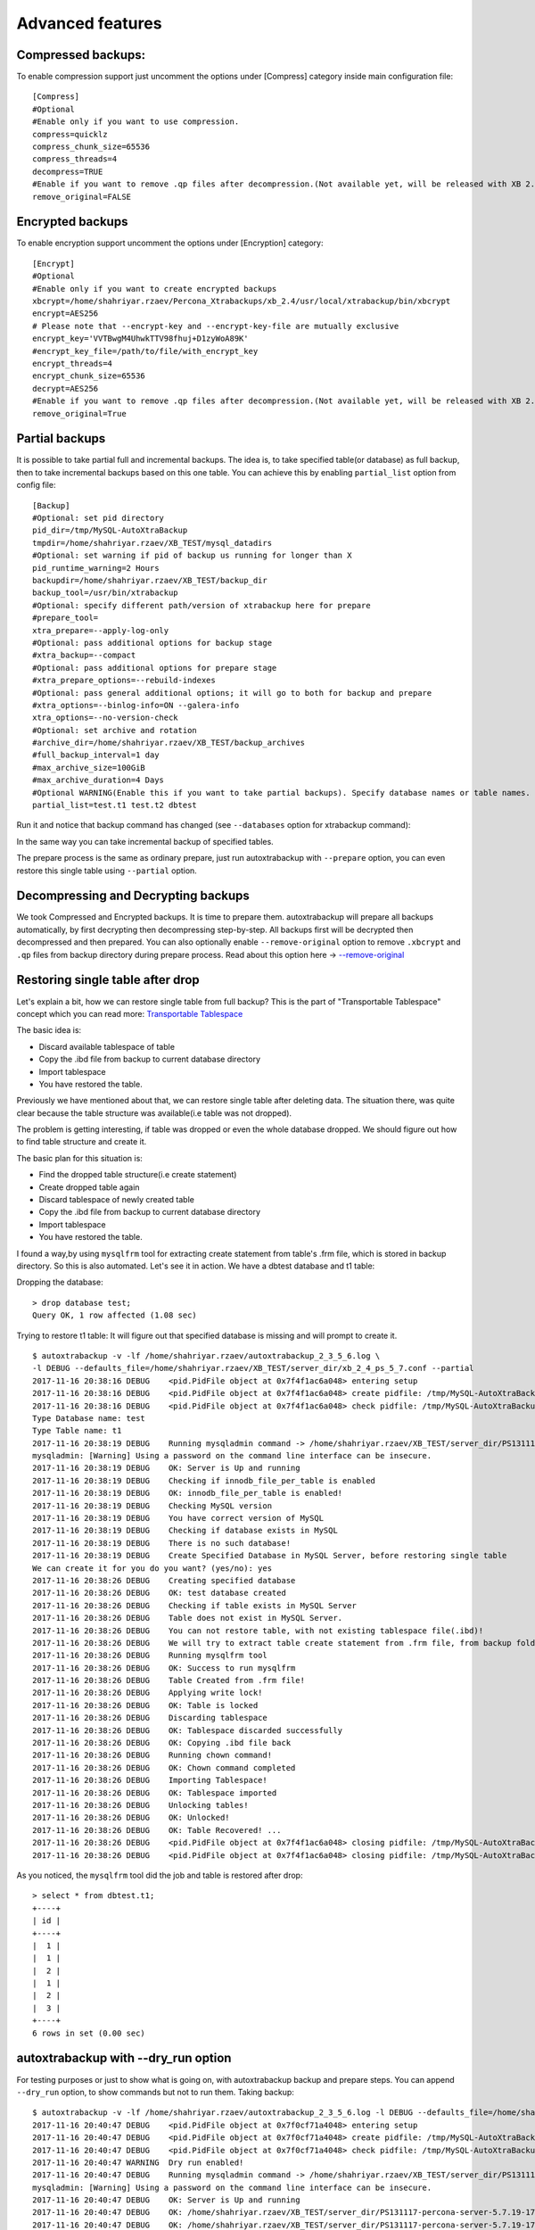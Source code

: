 Advanced features
=================

Compressed backups:
-------------------

To enable compression support just uncomment the options under
[Compress] category inside main configuration file:

::

    [Compress]
    #Optional
    #Enable only if you want to use compression.
    compress=quicklz
    compress_chunk_size=65536
    compress_threads=4
    decompress=TRUE
    #Enable if you want to remove .qp files after decompression.(Not available yet, will be released with XB 2.3.7 and 2.4.6)
    remove_original=FALSE


Encrypted backups
-----------------

To enable encryption support uncomment the options under [Encryption]
category:

::

    [Encrypt]
    #Optional
    #Enable only if you want to create encrypted backups
    xbcrypt=/home/shahriyar.rzaev/Percona_Xtrabackups/xb_2.4/usr/local/xtrabackup/bin/xbcrypt
    encrypt=AES256
    # Please note that --encrypt-key and --encrypt-key-file are mutually exclusive
    encrypt_key='VVTBwgM4UhwkTTV98fhuj+D1zyWoA89K'
    #encrypt_key_file=/path/to/file/with_encrypt_key
    encrypt_threads=4
    encrypt_chunk_size=65536
    decrypt=AES256
    #Enable if you want to remove .qp files after decompression.(Not available yet, will be released with XB 2.3.7 and 2.4.6)
    remove_original=True


Partial backups
---------------

It is possible to take partial full and incremental backups. The idea is, to take specified table(or database) as full backup,
then to take incremental backups based on this one table.
You can achieve this by enabling ``partial_list`` option from config file:


::

    [Backup]
    #Optional: set pid directory
    pid_dir=/tmp/MySQL-AutoXtraBackup
    tmpdir=/home/shahriyar.rzaev/XB_TEST/mysql_datadirs
    #Optional: set warning if pid of backup us running for longer than X
    pid_runtime_warning=2 Hours
    backupdir=/home/shahriyar.rzaev/XB_TEST/backup_dir
    backup_tool=/usr/bin/xtrabackup
    #Optional: specify different path/version of xtrabackup here for prepare
    #prepare_tool=
    xtra_prepare=--apply-log-only
    #Optional: pass additional options for backup stage
    #xtra_backup=--compact
    #Optional: pass additional options for prepare stage
    #xtra_prepare_options=--rebuild-indexes
    #Optional: pass general additional options; it will go to both for backup and prepare
    #xtra_options=--binlog-info=ON --galera-info
    xtra_options=--no-version-check
    #Optional: set archive and rotation
    #archive_dir=/home/shahriyar.rzaev/XB_TEST/backup_archives
    #full_backup_interval=1 day
    #max_archive_size=100GiB
    #max_archive_duration=4 Days
    #Optional WARNING(Enable this if you want to take partial backups). Specify database names or table names.
    partial_list=test.t1 test.t2 dbtest


Run it and notice that backup command has changed (see ``--databases`` option for xtrabackup command):

In the same way you can take incremental backup of specified tables.

The prepare process is the same as ordinary prepare, just run autoxtrabackup with ``--prepare`` option, you can even restore this single table using ``--partial`` option.

Decompressing and Decrypting backups
------------------------------------

We took Compressed and Encrypted backups.
It is time to prepare them.
autoxtrabackup will prepare all backups automatically, by first decrypting then
decompressing step-by-step.
All backups first will be decrypted then decompressed and then
prepared.
You can also optionally enable ``--remove-original`` option to
remove ``.xbcrypt`` and ``.qp`` files from backup directory during prepare
process. Read about this option here -> `--remove-original <https://www.percona.com/doc/percona-xtrabackup/2.4/xtrabackup_bin/xbk_option_reference.html#cmdoption-xtrabackup-remove-original>`_

Restoring single table after drop
---------------------------------

Let's explain a bit, how we can restore single table from full backup?
This is the part of "Transportable Tablespace" concept which you can read more: `Transportable Tablespace <https://dev.mysql.com/doc/refman/5.7/en/tablespace-copying.html>`_

The basic idea is:

-  Discard available tablespace of table
-  Copy the .ibd file from backup to current database directory
-  Import tablespace
-  You have restored the table.

Previously we have mentioned about that, we can restore single table
after deleting data. The situation there, was quite clear because the
table structure was available(i.e table was not dropped).

The problem is getting interesting, if table was dropped or even the
whole database dropped. We should figure out how to find table structure
and create it.

The basic plan for this situation is:

-  Find the dropped table structure(i.e create statement)
-  Create dropped table again
-  Discard tablespace of newly created table
-  Copy the .ibd file from backup to current database directory
-  Import tablespace
-  You have restored the table.

I found a way,by using ``mysqlfrm`` tool for extracting create statement
from table's .frm file, which is stored in backup directory. So this is
also automated. Let's see it in action. We have a dbtest database and t1 table:

Dropping the database:

::

        > drop database test;
        Query OK, 1 row affected (1.08 sec)


Trying to restore t1 table: It will figure out that specified database is missing and will prompt to create it.

::


        $ autoxtrabackup -v -lf /home/shahriyar.rzaev/autoxtrabackup_2_3_5_6.log \
        -l DEBUG --defaults_file=/home/shahriyar.rzaev/XB_TEST/server_dir/xb_2_4_ps_5_7.conf --partial
        2017-11-16 20:38:16 DEBUG    <pid.PidFile object at 0x7f4f1ac6a048> entering setup
        2017-11-16 20:38:16 DEBUG    <pid.PidFile object at 0x7f4f1ac6a048> create pidfile: /tmp/MySQL-AutoXtraBackup/autoxtrabackup.pid
        2017-11-16 20:38:16 DEBUG    <pid.PidFile object at 0x7f4f1ac6a048> check pidfile: /tmp/MySQL-AutoXtraBackup/autoxtrabackup.pid
        Type Database name: test
        Type Table name: t1
        2017-11-16 20:38:19 DEBUG    Running mysqladmin command -> /home/shahriyar.rzaev/XB_TEST/server_dir/PS131117-percona-server-5.7.19-17-linux-x86_64/bin/mysqladmin --defaults-file= --user=root --password= status --socket=/home/shahriyar.rzaev/XB_TEST/server_dir/PS131117-percona-server-5.7.19-17-linux-x86_64/socket.sock
        mysqladmin: [Warning] Using a password on the command line interface can be insecure.
        2017-11-16 20:38:19 DEBUG    OK: Server is Up and running
        2017-11-16 20:38:19 DEBUG    Checking if innodb_file_per_table is enabled
        2017-11-16 20:38:19 DEBUG    OK: innodb_file_per_table is enabled!
        2017-11-16 20:38:19 DEBUG    Checking MySQL version
        2017-11-16 20:38:19 DEBUG    You have correct version of MySQL
        2017-11-16 20:38:19 DEBUG    Checking if database exists in MySQL
        2017-11-16 20:38:19 DEBUG    There is no such database!
        2017-11-16 20:38:19 DEBUG    Create Specified Database in MySQL Server, before restoring single table
        We can create it for you do you want? (yes/no): yes
        2017-11-16 20:38:26 DEBUG    Creating specified database
        2017-11-16 20:38:26 DEBUG    OK: test database created
        2017-11-16 20:38:26 DEBUG    Checking if table exists in MySQL Server
        2017-11-16 20:38:26 DEBUG    Table does not exist in MySQL Server.
        2017-11-16 20:38:26 DEBUG    You can not restore table, with not existing tablespace file(.ibd)!
        2017-11-16 20:38:26 DEBUG    We will try to extract table create statement from .frm file, from backup folder
        2017-11-16 20:38:26 DEBUG    Running mysqlfrm tool
        2017-11-16 20:38:26 DEBUG    OK: Success to run mysqlfrm
        2017-11-16 20:38:26 DEBUG    Table Created from .frm file!
        2017-11-16 20:38:26 DEBUG    Applying write lock!
        2017-11-16 20:38:26 DEBUG    OK: Table is locked
        2017-11-16 20:38:26 DEBUG    Discarding tablespace
        2017-11-16 20:38:26 DEBUG    OK: Tablespace discarded successfully
        2017-11-16 20:38:26 DEBUG    OK: Copying .ibd file back
        2017-11-16 20:38:26 DEBUG    Running chown command!
        2017-11-16 20:38:26 DEBUG    OK: Chown command completed
        2017-11-16 20:38:26 DEBUG    Importing Tablespace!
        2017-11-16 20:38:26 DEBUG    OK: Tablespace imported
        2017-11-16 20:38:26 DEBUG    Unlocking tables!
        2017-11-16 20:38:26 DEBUG    OK: Unlocked!
        2017-11-16 20:38:26 DEBUG    OK: Table Recovered! ...
        2017-11-16 20:38:26 DEBUG    <pid.PidFile object at 0x7f4f1ac6a048> closing pidfile: /tmp/MySQL-AutoXtraBackup/autoxtrabackup.pid
        2017-11-16 20:38:26 DEBUG    <pid.PidFile object at 0x7f4f1ac6a048> closing pidfile: /tmp/MySQL-AutoXtraBackup/autoxtrabackup.pid

As you noticed, the ``mysqlfrm`` tool did the job and table is restored after drop:

::

        > select * from dbtest.t1;
        +----+
        | id |
        +----+
        |  1 |
        |  1 |
        |  2 |
        |  1 |
        |  2 |
        |  3 |
        +----+
        6 rows in set (0.00 sec)


autoxtrabackup with --dry_run option
------------------------------------

For testing purposes or just to show what is going on, with autoxtrabackup backup and prepare steps.
You can append ``--dry_run`` option, to show commands but not to run them.
Taking backup:

::


        $ autoxtrabackup -v -lf /home/shahriyar.rzaev/autoxtrabackup_2_3_5_6.log -l DEBUG --defaults_file=/home/shahriyar.rzaev/XB_TEST/server_dir/xb_2_4_ps_5_7.conf --backup --dry_run
        2017-11-16 20:40:47 DEBUG    <pid.PidFile object at 0x7f0cf71a4048> entering setup
        2017-11-16 20:40:47 DEBUG    <pid.PidFile object at 0x7f0cf71a4048> create pidfile: /tmp/MySQL-AutoXtraBackup/autoxtrabackup.pid
        2017-11-16 20:40:47 DEBUG    <pid.PidFile object at 0x7f0cf71a4048> check pidfile: /tmp/MySQL-AutoXtraBackup/autoxtrabackup.pid
        2017-11-16 20:40:47 WARNING  Dry run enabled!
        2017-11-16 20:40:47 DEBUG    Running mysqladmin command -> /home/shahriyar.rzaev/XB_TEST/server_dir/PS131117-percona-server-5.7.19-17-linux-x86_64/bin/mysqladmin --defaults-file= --user=root --password= status --socket=/home/shahriyar.rzaev/XB_TEST/server_dir/PS131117-percona-server-5.7.19-17-linux-x86_64/socket.sock
        mysqladmin: [Warning] Using a password on the command line interface can be insecure.
        2017-11-16 20:40:47 DEBUG    OK: Server is Up and running
        2017-11-16 20:40:47 DEBUG    OK: /home/shahriyar.rzaev/XB_TEST/server_dir/PS131117-percona-server-5.7.19-17-linux-x86_64/bin/mysql exists
        2017-11-16 20:40:47 DEBUG    OK: /home/shahriyar.rzaev/XB_TEST/server_dir/PS131117-percona-server-5.7.19-17-linux-x86_64/bin/mysqladmin exists
        2017-11-16 20:40:47 DEBUG    Skipping my.cnf check, because it is not specified
        2017-11-16 20:40:47 DEBUG    OK: XtraBackup exists
        2017-11-16 20:40:47 DEBUG    OK: Main backup directory exists
        2017-11-16 20:40:47 DEBUG    OK: Full Backup directory exists
        2017-11-16 20:40:47 DEBUG    OK: Increment directory exists
        2017-11-16 20:40:47 DEBUG    OK: Check status
        2017-11-16 20:40:47 DEBUG    - - - - You have a full backup that is less than 86400 seconds old. - - - -
        2017-11-16 20:40:47 DEBUG    - - - - We will take an incremental one based on recent Full Backup - - - -
        2017-11-16 20:40:50 DEBUG    Using xbstream to extract and decrypt from inc_backup.stream!
        2017-11-16 20:40:50 DEBUG    The following xbstream command will be executed /home/shahriyar.rzaev/XB_TEST/server_dir/target/percona-xtrabackup-2.4.x-debug/bin/xbstream -x --parallel=100 --decrypt=AES256 --encrypt-key=VVTBwgM4UhwkTTV98fhuj+D1zyWoA89K --encrypt-threads=4 < /home/shahriyar.rzaev/XB_TEST/backup_dir/ps_5_7_x_2_4/inc/2017-11-16_20-13-39/inc_backup.stream -C /home/shahriyar.rzaev/XB_TEST/backup_dir/ps_5_7_x_2_4/inc/2017-11-16_20-13-39
        2017-11-16 20:40:50 WARNING  Streaming is enabled!
        2017-11-16 20:40:50 DEBUG    The following backup command will be executed /home/shahriyar.rzaev/XB_TEST/server_dir/target/percona-xtrabackup-2.4.x-debug/bin/xtrabackup --defaults-file= --user=root --password=''  --target-dir=/home/shahriyar.rzaev/XB_TEST/backup_dir/ps_5_7_x_2_4/inc/2017-11-16_20-40-50 --incremental-basedir=/home/shahriyar.rzaev/XB_TEST/backup_dir/ps_5_7_x_2_4/inc/2017-11-16_20-13-39 --backup --socket=/home/shahriyar.rzaev/XB_TEST/server_dir/PS131117-percona-server-5.7.19-17-linux-x86_64/socket.sock --compress=quicklz --compress_chunk_size=65536 --encrypt=AES256 --encrypt-key=VVTBwgM4UhwkTTV98fhuj+D1zyWoA89K --encrypt-threads=4 --encrypt-chunk-size=65536 --slave-info --no-version-check --core-file --parallel=1 --throttle=40 --keyring-file-data=/home/shahriyar.rzaev/XB_TEST/server_dir/PS131117-percona-server-5.7.19-17-linux-x86_64/mysql-keyring/keyring --stream="xbstream" > /home/shahriyar.rzaev/XB_TEST/backup_dir/ps_5_7_x_2_4/inc/2017-11-16_20-40-50/inc_backup.stream
        2017-11-16 20:40:50 DEBUG    <pid.PidFile object at 0x7f0cf71a4048> closing pidfile: /tmp/MySQL-AutoXtraBackup/autoxtrabackup.pid
        2017-11-16 20:40:50 DEBUG    <pid.PidFile object at 0x7f0cf71a4048> closing pidfile: /tmp/MySQL-AutoXtraBackup/autoxtrabackup.pid

Preparing backups:

::


        $ autoxtrabackup -v -lf /home/shahriyar.rzaev/autoxtrabackup_2_3_5_6.log -l DEBUG --defaults_file=/home/shahriyar.rzaev/XB_TEST/server_dir/xb_2_4_ps_5_7.conf --prepare --dry_run
        2017-11-16 20:41:49 DEBUG    <pid.PidFile object at 0x7fac08f9e048> entering setup
        2017-11-16 20:41:49 DEBUG    <pid.PidFile object at 0x7fac08f9e048> create pidfile: /tmp/MySQL-AutoXtraBackup/autoxtrabackup.pid
        2017-11-16 20:41:49 DEBUG    <pid.PidFile object at 0x7fac08f9e048> check pidfile: /tmp/MySQL-AutoXtraBackup/autoxtrabackup.pid
        2017-11-16 20:41:49 WARNING  Dry run enabled!
        2017-11-16 20:41:49 WARNING  Do not recover/copy-back in this mode!
        - - - - - - - - - - - - - - - - - - - - - - - - - - - - - - - - - - - - - - - - - - - - - - - - - - -

        Preparing full/inc backups!
        What do you want to do?
        1. Prepare Backups and keep for future usage. NOTE('Once Prepared Backups Can not be prepared Again')
        2. Prepare Backups and restore/recover/copy-back immediately
        3. Just copy-back previously prepared backups
        Please Choose one of options and type 1 or 2 or 3: 1

        - - - - - - - - - - - - - - - - - - - - - - - - - - - - - - - - - - - - - - - - - - - - - - - - - - -
        2017-11-16 20:41:53 DEBUG    - - - - You have Incremental backups. - - - -
        2017-11-16 20:41:53 DEBUG    - - - - Preparing Full backup for incrementals - - - -
        2017-11-16 20:41:53 DEBUG    - - - - Final prepare,will occur after preparing all inc backups - - - -
        2017-11-16 20:41:56 DEBUG    Trying to decrypt backup
        2017-11-16 20:41:56 DEBUG    Running decrypt command -> /home/shahriyar.rzaev/XB_TEST/server_dir/target/percona-xtrabackup-2.4.x-debug/bin/xtrabackup --decrypt=AES256 --encrypt-key=VVTBwgM4UhwkTTV98fhuj+D1zyWoA89K --target-dir=/home/shahriyar.rzaev/XB_TEST/backup_dir/ps_5_7_x_2_4/full/2017-11-16_20-10-53 --remove-original
        2017-11-16 20:41:56 DEBUG    Trying to decompress backup
        2017-11-16 20:41:56 DEBUG    Running decompress command -> /home/shahriyar.rzaev/XB_TEST/server_dir/target/percona-xtrabackup-2.4.x-debug/bin/xtrabackup --decompress=TRUE --target-dir=/home/shahriyar.rzaev/XB_TEST/backup_dir/ps_5_7_x_2_4/full/2017-11-16_20-10-53 --remove-original
        2017-11-16 20:41:56 DEBUG    Running prepare command -> /home/shahriyar.rzaev/XB_TEST/server_dir/target/percona-xtrabackup-2.4.x-debug/bin/xtrabackup --prepare --apply-log-only --target-dir=/home/shahriyar.rzaev/XB_TEST/backup_dir/ps_5_7_x_2_4/full/2017-11-16_20-10-53 --slave-info --no-version-check --core-file --parallel=1 --throttle=40 --keyring-file-data=/home/shahriyar.rzaev/XB_TEST/server_dir/PS131117-percona-server-5.7.19-17-linux-x86_64/mysql-keyring/keyring
        2017-11-16 20:41:56 DEBUG    Preparing Incs:
        2017-11-16 20:41:56 DEBUG    Preparing inc backups in sequence. inc backup dir/name is 2017-11-16_20-12-23
        2017-11-16 20:41:56 DEBUG    Trying to decrypt backup
        2017-11-16 20:41:56 DEBUG    Running decrypt command -> /home/shahriyar.rzaev/XB_TEST/server_dir/target/percona-xtrabackup-2.4.x-debug/bin/xtrabackup --decrypt=AES256 --encrypt-key=VVTBwgM4UhwkTTV98fhuj+D1zyWoA89K --target-dir=/home/shahriyar.rzaev/XB_TEST/backup_dir/ps_5_7_x_2_4/inc/2017-11-16_20-12-23 --remove-original
        2017-11-16 20:41:56 DEBUG    Trying to decompress backup
        2017-11-16 20:41:56 DEBUG    Running decompress command -> /home/shahriyar.rzaev/XB_TEST/server_dir/target/percona-xtrabackup-2.4.x-debug/bin/xtrabackup --decompress=TRUE --target-dir=/home/shahriyar.rzaev/XB_TEST/backup_dir/ps_5_7_x_2_4/inc/2017-11-16_20-12-23 --remove-original
        2017-11-16 20:41:56 DEBUG    Running prepare command -> /home/shahriyar.rzaev/XB_TEST/server_dir/target/percona-xtrabackup-2.4.x-debug/bin/xtrabackup --prepare --apply-log-only --target-dir=/home/shahriyar.rzaev/XB_TEST/backup_dir/ps_5_7_x_2_4/full/2017-11-16_20-10-53 --incremental-dir=/home/shahriyar.rzaev/XB_TEST/backup_dir/ps_5_7_x_2_4/inc/2017-11-16_20-12-23 --slave-info --no-version-check --core-file --parallel=1 --throttle=40 --keyring-file-data=/home/shahriyar.rzaev/XB_TEST/server_dir/PS131117-percona-server-5.7.19-17-linux-x86_64/mysql-keyring/keyring
        2017-11-16 20:41:56 DEBUG    Preparing inc backups in sequence. inc backup dir/name is 2017-11-16_20-13-39
        2017-11-16 20:41:56 DEBUG    Trying to decrypt backup
        2017-11-16 20:41:56 DEBUG    Running decrypt command -> /home/shahriyar.rzaev/XB_TEST/server_dir/target/percona-xtrabackup-2.4.x-debug/bin/xtrabackup --decrypt=AES256 --encrypt-key=VVTBwgM4UhwkTTV98fhuj+D1zyWoA89K --target-dir=/home/shahriyar.rzaev/XB_TEST/backup_dir/ps_5_7_x_2_4/inc/2017-11-16_20-13-39 --remove-original
        2017-11-16 20:41:56 DEBUG    Trying to decompress backup
        2017-11-16 20:41:56 DEBUG    Running decompress command -> /home/shahriyar.rzaev/XB_TEST/server_dir/target/percona-xtrabackup-2.4.x-debug/bin/xtrabackup --decompress=TRUE --target-dir=/home/shahriyar.rzaev/XB_TEST/backup_dir/ps_5_7_x_2_4/inc/2017-11-16_20-13-39 --remove-original
        2017-11-16 20:41:56 DEBUG    Running prepare command -> /home/shahriyar.rzaev/XB_TEST/server_dir/target/percona-xtrabackup-2.4.x-debug/bin/xtrabackup --prepare --apply-log-only --target-dir=/home/shahriyar.rzaev/XB_TEST/backup_dir/ps_5_7_x_2_4/full/2017-11-16_20-10-53 --incremental-dir=/home/shahriyar.rzaev/XB_TEST/backup_dir/ps_5_7_x_2_4/inc/2017-11-16_20-13-39 --slave-info --no-version-check --core-file --parallel=1 --throttle=40 --keyring-file-data=/home/shahriyar.rzaev/XB_TEST/server_dir/PS131117-percona-server-5.7.19-17-linux-x86_64/mysql-keyring/keyring
        2017-11-16 20:41:56 DEBUG    Preparing last incremental backup, inc backup dir/name is 2017-11-16_20-40-50
        2017-11-16 20:41:56 DEBUG    Using xbstream to extract from inc_backup.stream!
        2017-11-16 20:41:56 DEBUG    The following xbstream command will be executed /home/shahriyar.rzaev/XB_TEST/server_dir/target/percona-xtrabackup-2.4.x-debug/bin/xbstream -x --parallel=100 < /home/shahriyar.rzaev/XB_TEST/backup_dir/ps_5_7_x_2_4/inc/2017-11-16_20-40-50/inc_backup.stream -C /home/shahriyar.rzaev/XB_TEST/backup_dir/ps_5_7_x_2_4/inc/2017-11-16_20-40-50
        2017-11-16 20:41:56 DEBUG    Trying to decrypt backup
        2017-11-16 20:41:56 DEBUG    Running decrypt command -> /home/shahriyar.rzaev/XB_TEST/server_dir/target/percona-xtrabackup-2.4.x-debug/bin/xtrabackup --decrypt=AES256 --encrypt-key=VVTBwgM4UhwkTTV98fhuj+D1zyWoA89K --target-dir=/home/shahriyar.rzaev/XB_TEST/backup_dir/ps_5_7_x_2_4/inc/2017-11-16_20-40-50 --remove-original
        2017-11-16 20:41:56 DEBUG    Trying to decompress backup
        2017-11-16 20:41:56 DEBUG    Running decompress command -> /home/shahriyar.rzaev/XB_TEST/server_dir/target/percona-xtrabackup-2.4.x-debug/bin/xtrabackup --decompress=TRUE --target-dir=/home/shahriyar.rzaev/XB_TEST/backup_dir/ps_5_7_x_2_4/inc/2017-11-16_20-40-50 --remove-original
        2017-11-16 20:41:56 DEBUG    Running prepare command -> /home/shahriyar.rzaev/XB_TEST/server_dir/target/percona-xtrabackup-2.4.x-debug/bin/xtrabackup --prepare --target-dir=/home/shahriyar.rzaev/XB_TEST/backup_dir/ps_5_7_x_2_4/full/2017-11-16_20-10-53 --incremental-dir=/home/shahriyar.rzaev/XB_TEST/backup_dir/ps_5_7_x_2_4/inc/2017-11-16_20-40-50 --slave-info --no-version-check --core-file --parallel=1 --throttle=40 --keyring-file-data=/home/shahriyar.rzaev/XB_TEST/server_dir/PS131117-percona-server-5.7.19-17-linux-x86_64/mysql-keyring/keyring
        2017-11-16 20:41:56 DEBUG    - - - - The end of the Prepare Stage. - - - -
        2017-11-16 20:41:56 DEBUG    <pid.PidFile object at 0x7fac08f9e048> closing pidfile: /tmp/MySQL-AutoXtraBackup/autoxtrabackup.pid
        2017-11-16 20:41:56 DEBUG    <pid.PidFile object at 0x7fac08f9e048> closing pidfile: /tmp/MySQL-AutoXtraBackup/autoxtrabackup.pid

The end.